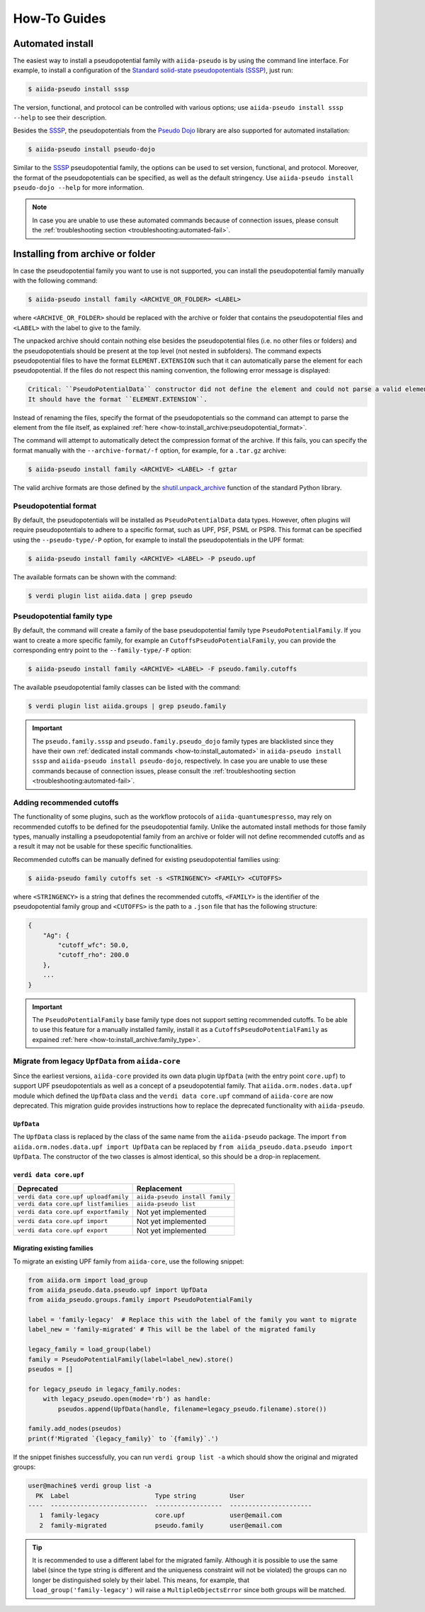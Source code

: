 .. _how-to:

#############
How-To Guides
#############

.. _how-to:install_automated:

Automated install
=================

The easiest way to install a pseudopotential family with ``aiida-pseudo`` is by using the command line interface.
For example, to install a configuration of the `Standard solid-state pseudopotentials (SSSP) <https://www.materialscloud.org/discover/sssp/table/efficiency>`_, just run:

.. code-block:: console

    $ aiida-pseudo install sssp

The version, functional, and protocol can be controlled with various options; use ``aiida-pseudo install sssp --help`` to see their description.

Besides the `SSSP`_, the pseudopotentials from the `Pseudo Dojo`_ library are also supported for automated installation:

.. code-block:: console

    $ aiida-pseudo install pseudo-dojo

Similar to the `SSSP`_ pseudopotential family, the options can be used to set version, functional, and protocol.
Moreover, the format of the pseudopotentials can be specified, as well as the default stringency.
Use ``aiida-pseudo install pseudo-dojo --help`` for more information.

.. note::

    In case you are unable to use these automated commands because of connection issues, please consult the :ref:`troubleshooting section <troubleshooting:automated-fail>`.

.. _how-to:install_archive:

Installing from archive or folder
=================================

In case the pseudopotential family you want to use is not supported, you can install the pseudopotential family manually with the following command:

.. code-block:: console

    $ aiida-pseudo install family <ARCHIVE_OR_FOLDER> <LABEL>

where ``<ARCHIVE_OR_FOLDER>`` should be replaced with the archive or folder that contains the pseudopotential files and ``<LABEL>`` with the label to give to the family.

The unpacked archive should contain nothing else besides the pseudopotential files (i.e. no other files or folders) and the pseudopotentials should be present at the top level (not nested in subfolders).
The command expects pseudopotential files to have the format ``ELEMENT.EXTENSION`` such that it can automatically parse the element for each pseudopotential.
If the files do not respect this naming convention, the following error message is displayed:

.. code-block:: console

    Critical: ``PseudoPotentialData`` constructor did not define the element and could not parse a valid element symbol from the filename `{filename}` either.
    It should have the format ``ELEMENT.EXTENSION``.

Instead of renaming the files, specify the format of the pseudopotentials so the command can attempt to parse the element from the file itself, as explained :ref:`here <how-to:install_archive:pseudopotential_format>`.

The command will attempt to automatically detect the compression format of the archive.
If this fails, you can specify the format manually with the ``--archive-format/-f`` option, for example, for a ``.tar.gz`` archive:

.. code-block:: console

    $ aiida-pseudo install family <ARCHIVE> <LABEL> -f gztar

The valid archive formats are those defined by the `shutil.unpack_archive <https://docs.python.org/3/library/shutil.html#shutil.unpack_archive>`_ function of the standard Python library.

.. _how-to:install_archive:pseudopotential_format:

Pseudopotential format
----------------------

By default, the pseudopotentials will be installed as ``PseudoPotentialData`` data types.
However, often plugins will require pseudopotentials to adhere to a specific format, such as UPF, PSF, PSML or PSP8.
This format can be specified using the ``--pseudo-type/-P`` option, for example to install the pseudopotentials in the UPF format:

.. code-block:: console

    $ aiida-pseudo install family <ARCHIVE> <LABEL> -P pseudo.upf

The available formats can be shown with the command:

.. code-block:: console

    $ verdi plugin list aiida.data | grep pseudo

.. _how-to:install_archive:family_type:

Pseudopotential family type
---------------------------

By default, the command will create a family of the base pseudopotential family type ``PseudoPotentialFamily``.
If you want to create a more specific family, for example an ``CutoffsPseudoPotentialFamily``, you can provide the corresponding entry point to the ``--family-type/-F`` option:

.. code-block:: console

    $ aiida-pseudo install family <ARCHIVE> <LABEL> -F pseudo.family.cutoffs

The available pseudopotential family classes can be listed with the command:

.. code-block:: console

    $ verdi plugin list aiida.groups | grep pseudo.family

.. important::

    The ``pseudo.family.sssp`` and ``pseudo.family.pseudo_dojo`` family types are blacklisted since they have their own :ref:`dedicated install commands <how-to:install_automated>` in ``aiida-pseudo install sssp`` and ``aiida-pseudo install pseudo-dojo``, respectively.
    In case you are unable to use these commands because of connection issues, please consult the :ref:`troubleshooting section <troubleshooting:automated-fail>`.

Adding recommended cutoffs
--------------------------

The functionality of some plugins, such as the workflow protocols of ``aiida-quantumespresso``, may rely on recommended cutoffs to be defined for the pseudopotential family.
Unlike the automated install methods for those family types, manually installing a pseudopotential family from an archive or folder will not define recommended cutoffs and as a result it may not be usable for these specific functionalities.

Recommended cutoffs can be manually defined for existing pseudopotential families using:

.. code-block:: console

    $ aiida-pseudo family cutoffs set -s <STRINGENCY> <FAMILY> <CUTOFFS>

where ``<STRINGENCY>`` is a string that defines the recommended cutoffs, ``<FAMILY>`` is the identifier of the pseudopotential family group and ``<CUTOFFS>`` is the path to a ``.json`` file that has the following structure:

.. code-block::

    {
        "Ag": {
            "cutoff_wfc": 50.0,
            "cutoff_rho": 200.0
        },
        ...
    }

.. important::

    The ``PseudoPotentialFamily`` base family type does not support setting recommended cutoffs.
    To be able to use this feature for a manually installed family, install it as a ``CutoffsPseudoPotentialFamily`` as expained :ref:`here <how-to:install_archive:family_type>`.


.. _how-to:install_archive:migrate-legacy:

Migrate from legacy ``UpfData`` from ``aiida-core``
---------------------------------------------------

Since the earliest versions, ``aiida-core`` provided its own data plugin ``UpfData`` (with the entry point ``core.upf``) to support UPF pseudopotentials as well as a concept of a pseudopotential family.
That ``aiida.orm.nodes.data.upf`` module which defined the ``UpfData`` class and the ``verdi data core.upf`` command of ``aiida-core`` are now deprecated.
This migration guide provides instructions how to replace the deprecated functionality with ``aiida-pseudo``.

``UpfData``
...........

The ``UpfData`` class is replaced by the class of the same name from the ``aiida-pseudo`` package.
The import ``from aiida.orm.nodes.data.upf import UpfData`` can be replaced by ``from aiida_pseudo.data.pseudo import UpfData``.
The constructor of the two classes is almost identical, so this should be a drop-in replacement.

``verdi data core.upf``
.......................

====================================    ===============================
Deprecated                              Replacement
====================================    ===============================
``verdi data core.upf uploadfamily``    ``aiida-pseudo install family``
``verdi data core.upf listfamilies``    ``aiida-pseudo list``
``verdi data core.upf exportfamily``    Not yet implemented
``verdi data core.upf import``          Not yet implemented
``verdi data core.upf export``          Not yet implemented
====================================    ===============================


Migrating existing families
...........................

To migrate an existing UPF family from ``aiida-core``, use the following snippet:

.. code-block:: python

    from aiida.orm import load_group
    from aiida_pseudo.data.pseudo.upf import UpfData
    from aiida_pseudo.groups.family import PseudoPotentialFamily

    label = 'family-legacy'  # Replace this with the label of the family you want to migrate
    label_new = 'family-migrated' # This will be the label of the migrated family

    legacy_family = load_group(label)
    family = PseudoPotentialFamily(label=label_new).store()
    pseudos = []

    for legacy_pseudo in legacy_family.nodes:
        with legacy_pseudo.open(mode='rb') as handle:
            pseudos.append(UpfData(handle, filename=legacy_pseudo.filename).store())

    family.add_nodes(pseudos)
    print(f'Migrated `{legacy_family}` to `{family}`.')

If the snippet finishes successfully, you can run ``verdi group list -a`` which should show the original and migrated groups:

.. code-block::

    user@machine$ verdi group list -a
      PK  Label                       Type string         User
    ----  --------------------------  ------------------  ----------------------
       1  family-legacy               core.upf            user@email.com
       2  family-migrated             pseudo.family       user@email.com

.. tip::

    It is recommended to use a different label for the migrated family.
    Although it is possible to use the same label (since the type string is different and the uniqueness constraint will not be violated) the groups can no longer be distinguished solely by their label.
    This means, for example, that ``load_group('family-legacy')`` will raise a ``MultipleObjectsError`` since both groups will be matched.


.. _SSSP: https://www.materialscloud.org/discover/sssp/table/efficiency
.. _Pseudo Dojo: http://www.pseudo-dojo.org/
